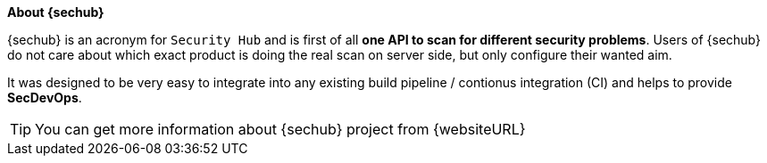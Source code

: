 // SPDX-License-Identifier: MIT
**About {sechub}**

{sechub} is an acronym for `Security Hub` and is first of
all *one API to scan for different security problems*. Users of {sechub} do not
care about which exact product is doing the real scan on server side, but only
configure their wanted aim.

It was designed to be very easy to integrate into any existing
build pipeline / contionus integration (CI) and helps to provide
**SecDevOps**.

TIP: You can get more information about {sechub} project from {websiteURL}